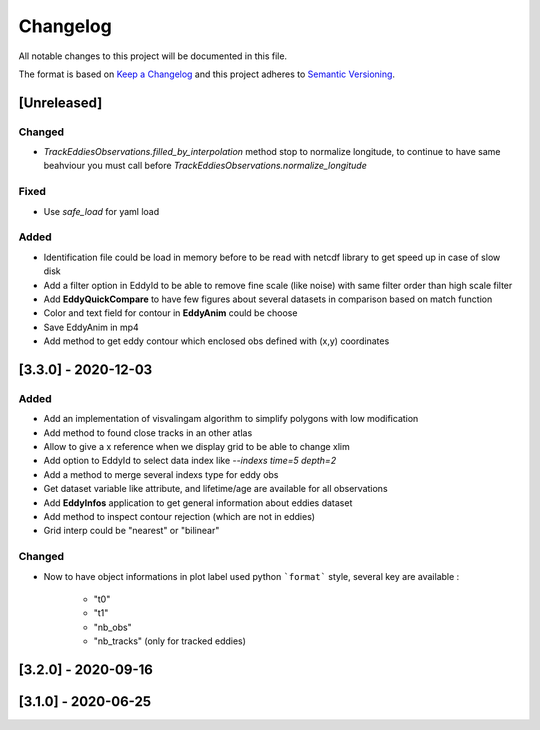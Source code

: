 Changelog
=========

All notable changes to this project will be documented in this file.

The format is based on `Keep a Changelog <https://keepachangelog.com/en>`_
and this project adheres to `Semantic Versioning <https://semver.org/spec/v2.0.0.html>`_.

[Unreleased]
------------

Changed
^^^^^^^
- `TrackEddiesObservations.filled_by_interpolation` method stop to normalize longitude, to continue to have same
  beahviour you must call before `TrackEddiesObservations.normalize_longitude`

Fixed
^^^^^
- Use `safe_load` for yaml load

Added
^^^^^
- Identification file could be load in memory before to be read with netcdf library to get speed up in case of slow disk
- Add a filter option in EddyId to be able to remove fine scale (like noise) with same filter order than high scale
  filter
- Add **EddyQuickCompare** to have few figures about several datasets in comparison based on match function
- Color and text field for contour in **EddyAnim** could be choose
- Save EddyAnim in mp4
- Add method to get eddy contour which enclosed obs defined with (x,y) coordinates

[3.3.0] - 2020-12-03
--------------------
Added
^^^^^
- Add an implementation of visvalingam algorithm to simplify polygons with low modification
- Add method to found close tracks in an other atlas
- Allow to give a x reference when we display grid to be able to change xlim
- Add option to EddyId to select data index like `--indexs time=5 depth=2`
- Add a method to merge several indexs type for eddy obs
- Get dataset variable like attribute, and lifetime/age are available for all observations
- Add **EddyInfos** application to get general information about eddies dataset
- Add method to inspect contour rejection (which are not in eddies)
- Grid interp could be "nearest" or "bilinear"

Changed
^^^^^^^
- Now to have object informations in plot label used python ```format``` style, several key are available :

    - "t0"
    - "t1"
    - "nb_obs"
    - "nb_tracks" (only for tracked eddies)

[3.2.0] - 2020-09-16
--------------------

[3.1.0] - 2020-06-25
--------------------
